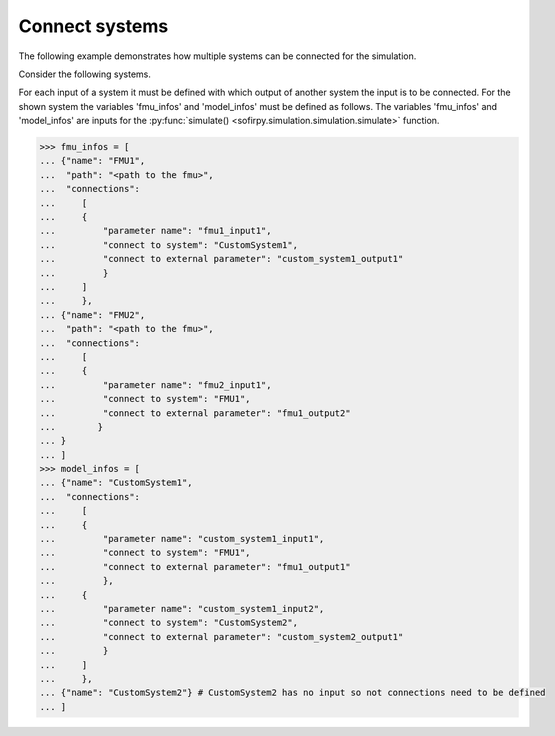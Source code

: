 Connect systems
===============

The following example demonstrates how multiple systems can be connected for the simulation.

Consider the following systems. 

.. image:: Images/connection_diagram.svg

For each input of a system it must be defined with which output of another system the
input is to be connected. 
For the shown system the variables 'fmu_infos' and 'model_infos' must be defined as follows. 
The variables 'fmu_infos' and 'model_infos' are inputs for the 
:py:func:`simulate() <sofirpy.simulation.simulation.simulate>`
function.

.. code-block:: python3

    >>> fmu_infos = [
    ... {"name": "FMU1",
    ...  "path": "<path to the fmu>",
    ...  "connections":
    ...     [
    ...     {
    ...         "parameter name": "fmu1_input1",
    ...         "connect to system": "CustomSystem1",
    ...         "connect to external parameter": "custom_system1_output1"
    ...         }
    ...     ]
    ...     },
    ... {"name": "FMU2",
    ...  "path": "<path to the fmu>",
    ...  "connections":
    ...     [
    ...     {
    ...         "parameter name": "fmu2_input1",
    ...         "connect to system": "FMU1",
    ...         "connect to external parameter": "fmu1_output2"
    ...        }
    ... }
    ... ]
    >>> model_infos = [
    ... {"name": "CustomSystem1",
    ...  "connections":
    ...     [
    ...     {
    ...         "parameter name": "custom_system1_input1",
    ...         "connect to system": "FMU1",
    ...         "connect to external parameter": "fmu1_output1"
    ...         },
    ...     {
    ...         "parameter name": "custom_system1_input2",
    ...         "connect to system": "CustomSystem2",
    ...         "connect to external parameter": "custom_system2_output1"
    ...         }
    ...     ]
    ...     },
    ... {"name": "CustomSystem2"} # CustomSystem2 has no input so not connections need to be defined
    ... ]
